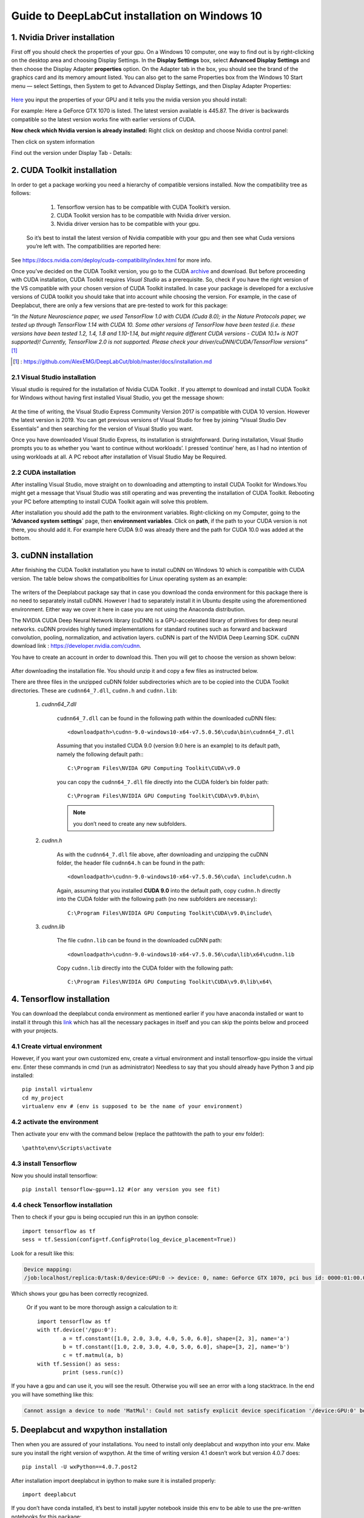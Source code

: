 Guide to DeepLabCut installation on Windows 10 
==============================================


1. Nvidia Driver installation
-----------------------------
First off you should check the properties of your gpu. 
On a Windows 10 computer, one way to find out is by right-clicking on the desktop area and choosing Display Settings. In the **Display Settings** box, select **Advanced Display Settings** and then choose the Display Adapter **properties** option. On the Adapter tab in the box, you should see the brand of the graphics card and its memory amount listed. You can also get to the same Properties box from the Windows 10 Start menu — select Settings, then System to get to Advanced Display Settings, and then Display Adapter Properties:

.. figure:: /media/DLC_installation/1.png
	:align: center
	:figwidth: 60%

Here_ you input the properties of your GPU and it tells you the nvidia version you should install:

.. _Here: https://www.nvidia.com/Download/index.aspx

For example: 
Here a GeForce GTX 1070 is listed. The latest version available is 445.87. The driver is backwards compatible so the latest version works fine with earlier versions of CUDA.

.. image:: /media/DLC_installation/2.png
	:width: 59%

.. image:: /media/DLC_installation/3.png
	:width: 39%

**Now check which Nvidia version is already installed:**
Right click on desktop and choose Nvidia control panel:

.. image:: /media/DLC_installation/4.png
	:width: 20%

.. image:: /media/DLC_installation/5.png
	:width: 75%

Then click on system information 

Find out the version under Display Tab - Details:

.. figure:: /media/DLC_installation/6.png
	:align: center
	:figwidth: 60%

2. CUDA Toolkit installation
----------------------------

In order to get a package working you need a hierarchy of compatible versions installed. Now the compatibility tree as follows:

	#. Tensorflow version has to be compatible with CUDA Toolkit’s version.
	#. CUDA Toolkit version has to be compatible with Nvidia driver version. 
	#. Nvidia driver version has to be compatible with your gpu.

 So it’s best to install the latest version of Nvidia compatible with your gpu and then see what Cuda versions you’re left with. The compatibilities are reported here:

.. figure:: /media/DLC_installation/7.png
	:align: center
	:figwidth: 70%

See https://docs.nvidia.com/deploy/cuda-compatibility/index.html for more info.

Once you’ve decided on the CUDA Toolkit version, you go to the CUDA archive_ and download. But before proceeding with CUDA installation, CUDA Toolkit requires *Visual Studio* as a prerequisite. So, check if you have the right version of the VS compatible with your chosen version of CUDA Toolkit installed. In case your package is developed for a exclusive versions of CUDA toolkit you should take that into account while choosing the version. For example, in the case of Deeplabcut, there are only a few versions that are pre-tested to work for this package:

*“In the Nature Neuroscience paper, we used TensorFlow 1.0 with CUDA (Cuda 8.0); in the Nature Protocols paper, we tested up through TensorFlow 1.14 with CUDA 10. Some other versions of TensorFlow have been tested (i.e. these versions have been tested 1.2, 1.4, 1.8 and 1.10-1.14, but might require different CUDA versions - CUDA 10.1+ is NOT supported)! Currently, TensorFlow 2.0 is not supported. Please check your driver/cuDNN/CUDA/TensorFlow versions”* [#]_

.. [#] : https://github.com/AlexEMG/DeepLabCut/blob/master/docs/installation.md
.. _archive: https://developer.nvidia.com/cuda-toolkit-archive

2.1 Visual Studio installation
~~~~~~~~~~~~~~~~~~~~~~~~~~~~~~

Visual studio is required for the installation of Nvidia CUDA Toolkit . If you attempt to download and install CUDA Toolkit for Windows without having first installed Visual Studio, you get the message shown:

.. figure:: /media/DLC_installation/8.png
	:align: center
	:figwidth: 70%

At the time of writing, the Visual Studio Express Community Version 2017 is compatible with CUDA 10 version. However the latest version is 2019. You can get previous versions of Visual Studio for free by joining “Visual Studio Dev Essentials” and then searching for the version of Visual Studio you want.

Once you have downloaded Visual Studio Express, its installation is straightforward. During installation, Visual Studio prompts you to as whether you ‘want to continue without workloads’. I pressed ‘continue’ here, as I had no intention of using workloads at all.
A PC reboot after installation of Visual Studio May be Required. 


2.2 CUDA installation
~~~~~~~~~~~~~~~~~~~~~

After installing Visual Studio, move straight on to downloading and attempting to install CUDA Toolkit for Windows.You might get a message that Visual Studio was still operating and was preventing the installation of CUDA Toolkit. Rebooting your PC before attempting to install CUDA Toolkit again will solve this problem.

After installation you should add the path to the environment variables. Right-clicking on my Computer, going to the **'Advanced system settings`** page, then **environment variables**. Click on **path**, if the path to your CUDA version is not there, you should add it. For example here CUDA 9.0 was already there and the path for CUDA 10.0 was added at the bottom.


.. figure:: /media/DLC_installation/9.png
	:align: center
	:figwidth: 70%

3. cuDNN installation
---------------------

After finishing the CUDA Toolkit installation you have to install cuDNN on Windows 10 which is compatible with CUDA version. The table below shows the compatibolities for Linux operating system as an example:

.. figure:: /media/DLC_installation/10.png
	:align: center
	:figwidth: 70%

The writers of the Deeplabcut package say that in case you download the conda environment for this package there is no need to separately install cuDNN. However I had to separately install it in Ubuntu despite using the aforementioned environment. Either way we cover it here in case you are not using the Anaconda distribution.

The NVIDIA CUDA Deep Neural Network library (cuDNN) is a GPU-accelerated library of primitives for deep neural networks. cuDNN provides highly tuned implementations for standard routines such as forward and backward convolution, pooling, normalization, and activation layers. cuDNN is part of the NVIDIA Deep Learning SDK. cuDNN download link : https://developer.nvidia.com/cudnn.

You have to create an account in order to download this. Then you will get to choose the version as shown below:

.. figure:: /media/DLC_installation/11.png
	:align: center
	:figwidth: 70%

After downloading the installation file. You should unzip it and copy a few files as instructed below.

There are three files in the unzipped cuDNN folder subdirectories which are to be copied into the CUDA Toolkit directories. These are ``cudnn64_7.dll``, ``cudnn.h`` and ``cudnn.lib``:

	#. *cudnn64_7.dll*

		``cudnn64_7.dll`` can be found in the following path within the downloaded cuDNN files::

			<downloadpath>\cudnn-9.0-windows10-x64-v7.5.0.56\cuda\bin\cudnn64_7.dll

		Assuming that you installed CUDA 9.0 (version 9.0 here is an example) to its default path, namely the following default path:::

			C:\Program Files\NVIDA GPU Computing Toolkit\CUDA\v9.0

		you can copy the ``cudnn64_7.dll`` file directly into the CUDA folder’s bin folder path::

			C:\Program Files\NVIDIA GPU Computing Toolkit\CUDA\v9.0\bin\

		.. note:: 

			you don’t need to create any new subfolders.
			
	#. *cudnn.h*

		As with the ``cudnn64_7.dll`` file above, after downloading and unzipping the cuDNN folder, the header file ``cudnn64.h`` can be found in the path::

			<downloadpath>\cudnn-9.0-windows10-x64-v7.5.0.56\cuda\ include\cudnn.h

		Again, assuming that you installed **CUDA 9.0** into the default path, copy ``cudnn.h`` directly into the CUDA folder with the following path (no new subfolders are necessary)::

			C:\Program Files\NVIDIA GPU Computing Toolkit\CUDA\v9.0\include\

	#. *cudnn.lib*

		The file ``cudnn.lib`` can be found in the downloaded cuDNN path::

			<downloadpath>\cudnn-9.0-windows10-x64-v7.5.0.56\cuda\lib\x64\cudnn.lib

		Copy ``cudnn.lib`` directly into the CUDA folder with the following path::

			C:\Program Files\NVIDIA GPU Computing Toolkit\CUDA\v9.0\lib\x64\


4. Tensorflow installation
--------------------------

You can download the deeplabcut conda environment as mentioned earlier if you have anaconda installed or want to install it through this link_ which has all the necessary packages in itself and you can skip the points below and proceed with your projects.

.. _link: https://github.com/AlexEMG/DeepLabCut/tree/master/conda-environments

4.1 Create virtual environment
~~~~~~~~~~~~~~~~~~~~~~~~~~~~~~

However, if you want your own customized env,  create a virtual environment and install tensorflow-gpu inside the virtual env. Enter these commands in cmd (run as administrator) Needless to say that you should already have Python 3 and pip installed::

	pip install virtualenv
	cd my_project
	virtualenv env # (env is supposed to be the name of your environment)


4.2 activate the environment
~~~~~~~~~~~~~~~~~~~~~~~~~~~~

Then activate your env with the command below (replace the \pathto\ with the path to your env folder)::

	\pathto\env\Scripts\activate

4.3 install Tensorflow
~~~~~~~~~~~~~~~~~~~~~~

Now you should install tensorflow::

	pip install tensorflow-gpu==1.12 #(or any version you see fit)

4.4 check Tensorflow installation
~~~~~~~~~~~~~~~~~~~~~~~~~~~~~~~~~

Then to check if your gpu is being occupied run this in an ipython console::

	import tensorflow as tf
	sess = tf.Session(config=tf.ConfigProto(log_device_placement=True))

Look for a result like this:

.. code-block:: text

	Device mapping:
	/job:localhost/replica:0/task:0/device:GPU:0 -> device: 0, name: GeForce GTX 1070, pci bus id: 0000:01:00.0, compute capability: 6.1

Which shows your gpu has been correctly recognized.

 Or if you want to be more thorough assign a calculation to it::

 	import tensorflow as tf 
	with tf.device('/gpu:0'): 
		a = tf.constant([1.0, 2.0, 3.0, 4.0, 5.0, 6.0], shape=[2, 3], name='a') 
		b = tf.constant([1.0, 2.0, 3.0, 4.0, 5.0, 6.0], shape=[3, 2], name='b') 
		c = tf.matmul(a, b) 
	with tf.Session() as sess: 
		print (sess.run(c))


If you have a gpu and can use it, you will see the result. Otherwise you will see an error with a long stacktrace. In the end you will have something like this:

.. code-block:: text

	Cannot assign a device to node 'MatMul': Could not satisfy explicit device specification '/device:GPU:0' because no devices matching that specification are registered in this process


5. Deeplabcut and wxpython installation
---------------------------------------

Then when you are assured of your installations. You need to install only deeplabcut and wxpython into your env. Make sure you install the right version of wxpython. At the time of writing version 4.1 doesn’t work but version  4.0.7 does::

	pip install -U wxPython==4.0.7.post2

After installation import deeplabcut in ipython to make sure it is installed properly::

	import deeplabcut 

If you don’t have conda installed, it’s best to install jupyter notebook inside this env to be able to use the pre-written notebooks for this package::

	pip install jupyter 


.. seealso::
	
	Take a look at the github page for Deeplabcut for further information:
	https://github.com/DeepLabCut/DeepLabCut/blob/master/docs/installation.md


	The link below has the complete instructions for installation of tensorflow with CUDA and cuDNN however the link directs to the latest release of Cuda. Bearing that in mind, scroll through if points are not cleared up here.

	https://towardsdatascience.com/installing-tensorflow-with-cuda-cudnn-and-gpu-support-on-windows-10-60693e46e781

	If you encounter problems with gcc:
	Run the following command in cmd to see which version is installed if any::

		gcc -v 

	If not, follow instructions here to install:

	https://preshing.com/20141108/how-to-install-the-latest-gcc-on-windows/




